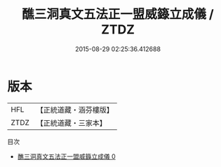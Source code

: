 #+TITLE: 醮三洞真文五法正一盟威籙立成儀 / ZTDZ

#+DATE: 2015-08-29 02:25:36.412688
* 版本
 |       HFL|【正統道藏・涵芬樓版】|
 |      ZTDZ|【正統道藏・三家本】|
目次
 - [[file:KR5g0021_000.txt][醮三洞真文五法正一盟威籙立成儀 0]]

